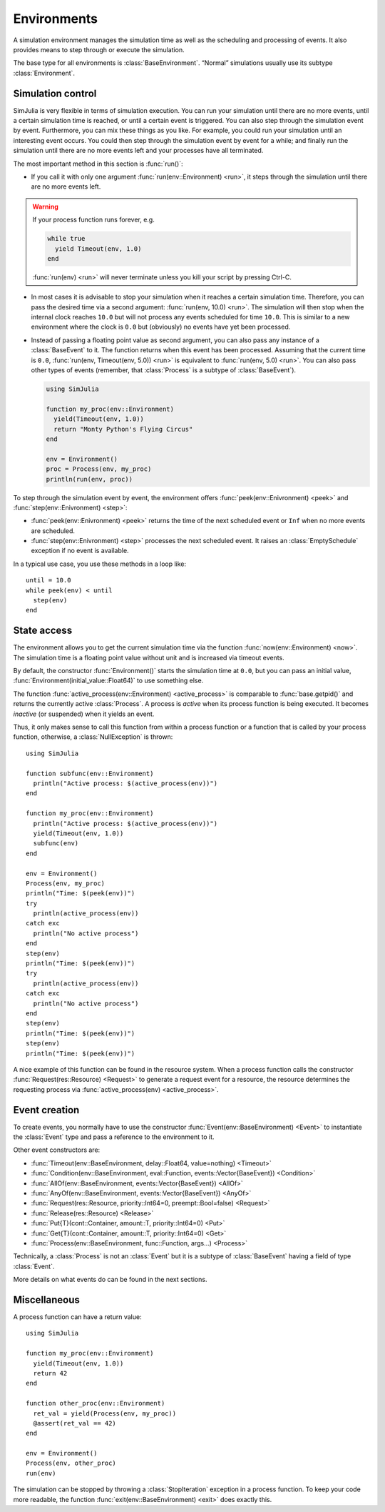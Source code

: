 Environments
------------

A simulation environment manages the simulation time as well as the scheduling and processing of events. It also provides means to step through or execute the simulation.

The base type for all environments is :class:`BaseEnvironment`. “Normal” simulations usually use its subtype :class:`Environment`.


Simulation control
~~~~~~~~~~~~~~~~~~

SimJulia is very flexible in terms of simulation execution. You can run your simulation until there are no more events, until a certain simulation time is reached, or until a certain event is triggered. You can also step through the simulation event by event. Furthermore, you can mix these things as you like. For example, you could run your simulation until an interesting event occurs. You could then step through the simulation event by event for a while; and finally run the simulation until there are no more events left and your processes have all terminated.

The most important method in this section is :func:`run()`:

- If you call it with only one argument :func:`run(env::Environment) <run>`, it steps through the simulation until there are no more events left.

.. warning::
   If your process function runs forever, e.g.

   .. code-block:: julia

      while true
        yield Timeout(env, 1.0)
      end

   :func:`run(env) <run>` will never terminate unless you kill your script by pressing Ctrl-C.

- In most cases it is advisable to stop your simulation when it reaches a certain simulation time. Therefore, you can pass the desired time via a second argument: :func:`run(env, 10.0) <run>`. The simulation will then stop when the internal clock reaches ``10.0`` but will not process any events scheduled for time ``10.0``. This is similar to a new environment where the clock is ``0.0`` but (obviously) no events have yet been processed.

- Instead of passing a floating point value as second argument, you can also pass any instance of a :class:`BaseEvent` to it. The function returns when this event has been processed. Assuming that the current time is ``0.0``, :func:`run(env, Timeout(env, 5.0)) <run>` is equivalent to :func:`run(env, 5.0) <run>`. You can also pass other types of events (remember, that :class:`Process` is a subtype of :class:`BaseEvent`).

  .. code-block:: julia

     using SimJulia

     function my_proc(env::Environment)
       yield(Timeout(env, 1.0))
       return "Monty Python's Flying Circus"
     end

     env = Environment()
     proc = Process(env, my_proc)
     println(run(env, proc))

To step through the simulation event by event, the environment offers :func:`peek(env::Enivronment) <peek>` and :func:`step(env::Enivronment) <step>`:

- :func:`peek(env::Enivronment) <peek>` returns the time of the next scheduled event or ``Inf`` when no more events are scheduled.

- :func:`step(env::Enivronment) <step>` processes the next scheduled event. It raises an :class:`EmptySchedule` exception if no event is available.

In a typical use case, you use these methods in a loop like::

  until = 10.0
  while peek(env) < until
    step(env)
  end


State access
~~~~~~~~~~~~

The environment allows you to get the current simulation time via the function :func:`now(env::Environment) <now>`. The simulation time is a floating point value without unit and is increased via timeout events.

By default, the constructor :func:`Environment()` starts the simulation time at ``0.0``, but you can pass an initial value, :func:`Environment(initial_value::Float64)` to use something else.

The function :func:`active_process(env::Environment) <active_process>` is comparable to :func:`base.getpid()` and returns the currently active :class:`Process`. A process is *active* when its process function is being executed. It becomes *inactive* (or suspended) when it yields an event.

Thus, it only makes sense to call this function from within a process function or a function that is called by your process function, otherwise, a :class:`NullException` is thrown::

  using SimJulia

  function subfunc(env::Environment)
    println("Active process: $(active_process(env))")
  end

  function my_proc(env::Environment)
    println("Active process: $(active_process(env))")
    yield(Timeout(env, 1.0))
    subfunc(env)
  end

  env = Environment()
  Process(env, my_proc)
  println("Time: $(peek(env))")
  try
    println(active_process(env))
  catch exc
    println("No active process")
  end
  step(env)
  println("Time: $(peek(env))")
  try
    println(active_process(env))
  catch exc
    println("No active process")
  end
  step(env)
  println("Time: $(peek(env))")
  step(env)
  println("Time: $(peek(env))")

A nice example of this function can be found in the resource system. When a process function calls the constructor :func:`Request(res::Resource) <Request>` to generate a request event for a resource, the resource determines the requesting process via :func:`active_process(env) <active_process>`.


Event creation
~~~~~~~~~~~~~~

To create events, you normally have to use the constructor :func:`Event(env::BaseEnvironment) <Event>` to instantiate
the :class:`Event` type and pass a reference to the environment to it.

Other event constructors are:

- :func:`Timeout(env::BaseEnvironment, delay::Float64, value=nothing) <Timeout>`
- :func:`Condition(env::BaseEnvironment, eval::Function, events::Vector{BaseEvent}) <Condition>`
- :func:`AllOf(env::BaseEnvironment, events::Vector{BaseEvent}) <AllOf>`
- :func:`AnyOf(env::BaseEnvironment, events::Vector{BaseEvent}) <AnyOf>`
- :func:`Request(res::Resource, priority::Int64=0, preempt::Bool=false) <Request>`
- :func:`Release(res::Resource) <Release>`
- :func:`Put{T}(cont::Container, amount::T, priority::Int64=0) <Put>`
- :func:`Get{T}(cont::Container, amount::T, priority::Int64=0) <Get>`
- :func:`Process(env::BaseEnvironment, func::Function, args...) <Process>`

Technically, a :class:`Process` is not an :class:`Event` but it is a subtype of :class:`BaseEvent` having a field of type :class:`Event`.

More details on what events do can be found in the next sections.


Miscellaneous
~~~~~~~~~~~~~

A process function can have a return value::

  using SimJulia

  function my_proc(env::Environment)
    yield(Timeout(env, 1.0))
    return 42
  end

  function other_proc(env::Environment)
    ret_val = yield(Process(env, my_proc))
    @assert(ret_val == 42)
  end

  env = Environment()
  Process(env, other_proc)
  run(env)

The simulation can be stopped by throwing a :class:`StopIteration` exception in a process function. To keep your code more readable, the function :func:`exit(env::BaseEnvironment) <exit>` does exactly this.
